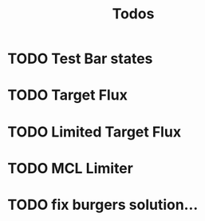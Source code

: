 #+title: Todos

* TODO Test Bar states
* TODO Target Flux
* TODO Limited Target Flux
* TODO MCL Limiter
* TODO fix burgers solution...
